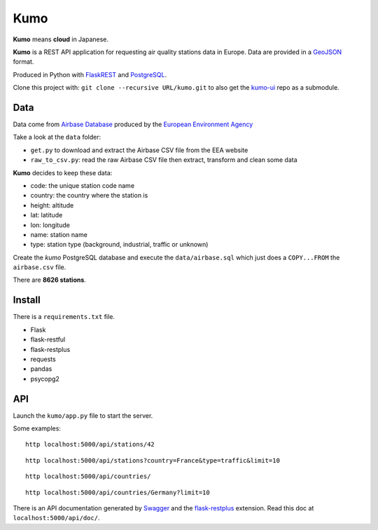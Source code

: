 
Kumo
####

**Kumo** means **cloud** in Japanese.

**Kumo** is a REST API application for requesting air quality stations data in
Europe. Data are provided in a GeoJSON_ format.

Produced in Python with FlaskREST_ and PostgreSQL_.

Clone this project with: ``git clone --recursive URL/kumo.git`` to also get the
kumo-ui_ repo as a submodule.

.. _GeoJSON: http://geojson.org/
.. _FlaskREST: https://flask-restful.readthedocs.org/en/0.3.3/
.. _PostgreSQL: http://www.postgresql.org/
.. _kumo-ui: https://gitlab.com/garaud/kumo-ui

Data
----

Data come from `Airbase Database
<http://acm.eionet.europa.eu/databases/airbase/airbasexml/index_html>`_ produced
by the `European Environment Agency <http://www.eea.europa.eu/>`_

Take a look at the ``data`` folder:

- ``get.py`` to download and extract the Airbase CSV file from the EEA website
- ``raw_to_csv.py``: read the raw Airbase CSV file then extract, transform and
  clean some data

**Kumo** decides to keep these data:

- code: the unique station code name
- country: the country where the station is
- height: altitude
- lat: latitude
- lon: longitude
- name: station name
- type: station type (background, industrial, traffic or unknown)

Create the *kumo* PostgreSQL database and execute the ``data/airbase.sql`` which
just does a ``COPY...FROM`` the ``airbase.csv`` file.

There are **8626 stations**.


Install
-------

There is a ``requirements.txt`` file.

- Flask
- flask-restful
- flask-restplus
- requests
- pandas
- psycopg2


API
---

Launch the ``kumo/app.py`` file to start the server.

Some examples:

::

   http localhost:5000/api/stations/42

::

   http localhost:5000/api/stations?country=France&type=traffic&limit=10

::

   http localhost:5000/api/countries/

::

   http localhost:5000/api/countries/Germany?limit=10

There is an API documentation generated by Swagger_ and the flask-restplus_
extension. Read this doc at ``localhost:5000/api/doc/``.

.. _Swagger: http://swagger.io/
.. _flask-restplus: http://flask-restplus.readthedocs.org/en/stable/

